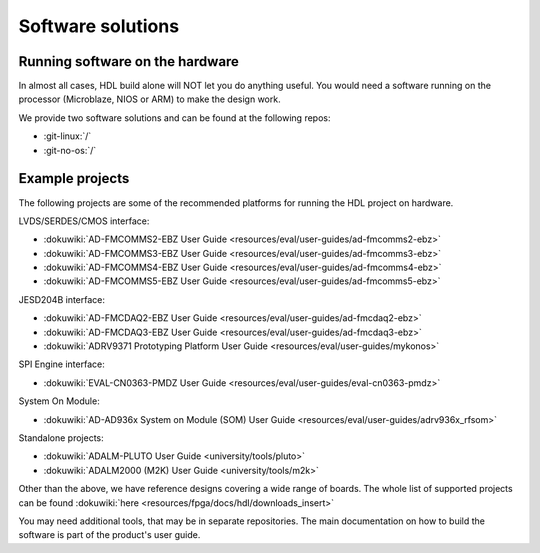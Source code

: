 .. _software_solutions:

Software solutions
===============================================================================

Running software on the hardware
-------------------------------------------------------------------------------

In almost all cases, HDL build alone will NOT let you do anything
useful. You would need a software running on the processor (Microblaze,
NIOS or ARM) to make the design work.

We provide two software solutions and can be found at the following repos:

-  :git-linux:`/`
-  :git-no-os:`/`

Example projects
-------------------------------------------------------------------------------

The following projects are some of the recommended platforms for running the
HDL project on hardware.

LVDS/SERDES/CMOS interface:

-  :dokuwiki:`AD-FMCOMMS2-EBZ User Guide <resources/eval/user-guides/ad-fmcomms2-ebz>`
-  :dokuwiki:`AD-FMCOMMS3-EBZ User
   Guide <resources/eval/user-guides/ad-fmcomms3-ebz>`
-  :dokuwiki:`AD-FMCOMMS4-EBZ User
   Guide <resources/eval/user-guides/ad-fmcomms4-ebz>`
-  :dokuwiki:`AD-FMCOMMS5-EBZ User
   Guide <resources/eval/user-guides/ad-fmcomms5-ebz>`

JESD204B interface:

-  :dokuwiki:`AD-FMCDAQ2-EBZ User
   Guide <resources/eval/user-guides/ad-fmcdaq2-ebz>`
-  :dokuwiki:`AD-FMCDAQ3-EBZ User
   Guide <resources/eval/user-guides/ad-fmcdaq3-ebz>`
-  :dokuwiki:`ADRV9371 Prototyping Platform User
   Guide <resources/eval/user-guides/mykonos>`

SPI Engine interface:

-  :dokuwiki:`EVAL-CN0363-PMDZ User
   Guide <resources/eval/user-guides/eval-cn0363-pmdz>`

System On Module:

-  :dokuwiki:`AD-AD936x System on Module (SOM) User
   Guide <resources/eval/user-guides/adrv936x_rfsom>`

Standalone projects:

-  :dokuwiki:`ADALM-PLUTO User Guide <university/tools/pluto>`
-  :dokuwiki:`ADALM2000 (M2K) User Guide <university/tools/m2k>`

Other than the above, we have reference designs covering a wide range of
boards. The whole list of supported projects can be found
:dokuwiki:`here <resources/fpga/docs/hdl/downloads_insert>`

You may need additional tools, that may be in separate repositories. The
main documentation on how to build the software is part of the product's
user guide.
